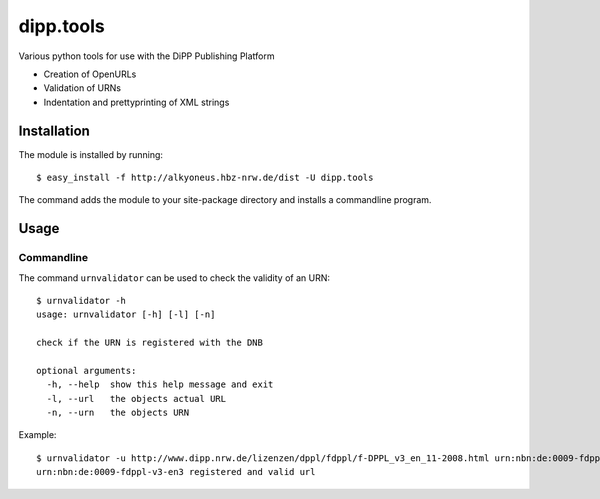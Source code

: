 dipp.tools
##########

Various python tools for use with the DiPP Publishing Platform

- Creation of OpenURLs
- Validation of URNs
- Indentation and prettyprinting of XML strings

Installation
************

The module is installed by running::

    $ easy_install -f http://alkyoneus.hbz-nrw.de/dist -U dipp.tools
    
The command adds the module to your site-package directory and installs a
commandline program.

Usage
*****

Commandline
===========

The command ``urnvalidator`` can be used to check the validity of an URN::

   $ urnvalidator -h
   usage: urnvalidator [-h] [-l] [-n]
   
   check if the URN is registered with the DNB
   
   optional arguments:
     -h, --help  show this help message and exit
     -l, --url   the objects actual URL
     -n, --urn   the objects URN
      
Example::

   $ urnvalidator -u http://www.dipp.nrw.de/lizenzen/dppl/fdppl/f-DPPL_v3_en_11-2008.html urn:nbn:de:0009-fdppl-v3-en3
   urn:nbn:de:0009-fdppl-v3-en3 registered and valid url
   
   